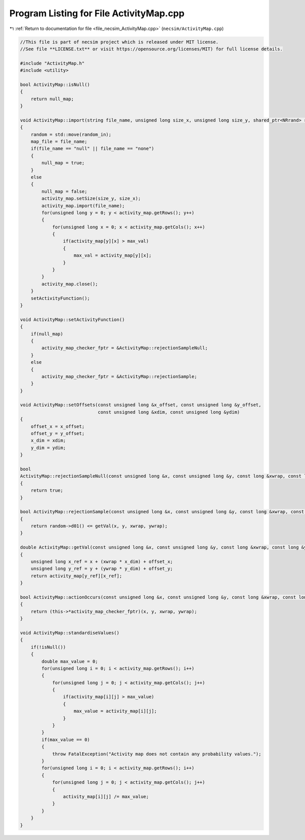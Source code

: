 
.. _program_listing_file_necsim_ActivityMap.cpp:

Program Listing for File ActivityMap.cpp
========================================

|exhale_lsh| :ref:`Return to documentation for file <file_necsim_ActivityMap.cpp>` (``necsim/ActivityMap.cpp``)

.. |exhale_lsh| unicode:: U+021B0 .. UPWARDS ARROW WITH TIP LEFTWARDS

.. code-block:: cpp

   //This file is part of necsim project which is released under MIT license.
   //See file **LICENSE.txt** or visit https://opensource.org/licenses/MIT) for full license details.
   
   #include "ActivityMap.h"
   #include <utility>
   
   bool ActivityMap::isNull()
   {
       return null_map;
   }
   
   void ActivityMap::import(string file_name, unsigned long size_x, unsigned long size_y, shared_ptr<NRrand> random_in)
   {
       random = std::move(random_in);
       map_file = file_name;
       if(file_name == "null" || file_name == "none")
       {
           null_map = true;
       }
       else
       {
           null_map = false;
           activity_map.setSize(size_y, size_x);
           activity_map.import(file_name);
           for(unsigned long y = 0; y < activity_map.getRows(); y++)
           {
               for(unsigned long x = 0; x < activity_map.getCols(); x++)
               {
                   if(activity_map[y][x] > max_val)
                   {
                       max_val = activity_map[y][x];
                   }
               }
           }
           activity_map.close();
       }
       setActivityFunction();
   }
   
   void ActivityMap::setActivityFunction()
   {
       if(null_map)
       {
           activity_map_checker_fptr = &ActivityMap::rejectionSampleNull;
       }
       else
       {
           activity_map_checker_fptr = &ActivityMap::rejectionSample;
       }
   }
   
   void ActivityMap::setOffsets(const unsigned long &x_offset, const unsigned long &y_offset,
                                const unsigned long &xdim, const unsigned long &ydim)
   {
       offset_x = x_offset;
       offset_y = y_offset;
       x_dim = xdim;
       y_dim = ydim;
   }
   
   bool
   ActivityMap::rejectionSampleNull(const unsigned long &x, const unsigned long &y, const long &xwrap, const long &ywrap)
   {
       return true;
   }
   
   bool ActivityMap::rejectionSample(const unsigned long &x, const unsigned long &y, const long &xwrap, const long &ywrap)
   {
       return random->d01() <= getVal(x, y, xwrap, ywrap);
   }
   
   double ActivityMap::getVal(const unsigned long &x, const unsigned long &y, const long &xwrap, const long &ywrap)
   {
       unsigned long x_ref = x + (xwrap * x_dim) + offset_x;
       unsigned long y_ref = y + (ywrap * y_dim) + offset_y;
       return activity_map[y_ref][x_ref];
   }
   
   bool ActivityMap::actionOccurs(const unsigned long &x, const unsigned long &y, const long &xwrap, const long &ywrap)
   {
       return (this->*activity_map_checker_fptr)(x, y, xwrap, ywrap);
   }
   
   void ActivityMap::standardiseValues()
   {
       if(!isNull())
       {
           double max_value = 0;
           for(unsigned long i = 0; i < activity_map.getRows(); i++)
           {
               for(unsigned long j = 0; j < activity_map.getCols(); j++)
               {
                   if(activity_map[i][j] > max_value)
                   {
                       max_value = activity_map[i][j];
                   }
               }
           }
           if(max_value == 0)
           {
               throw FatalException("Activity map does not contain any probability values.");
           }
           for(unsigned long i = 0; i < activity_map.getRows(); i++)
           {
               for(unsigned long j = 0; j < activity_map.getCols(); j++)
               {
                   activity_map[i][j] /= max_value;
               }
           }
       }
   }
   
   
   
   
   
   
